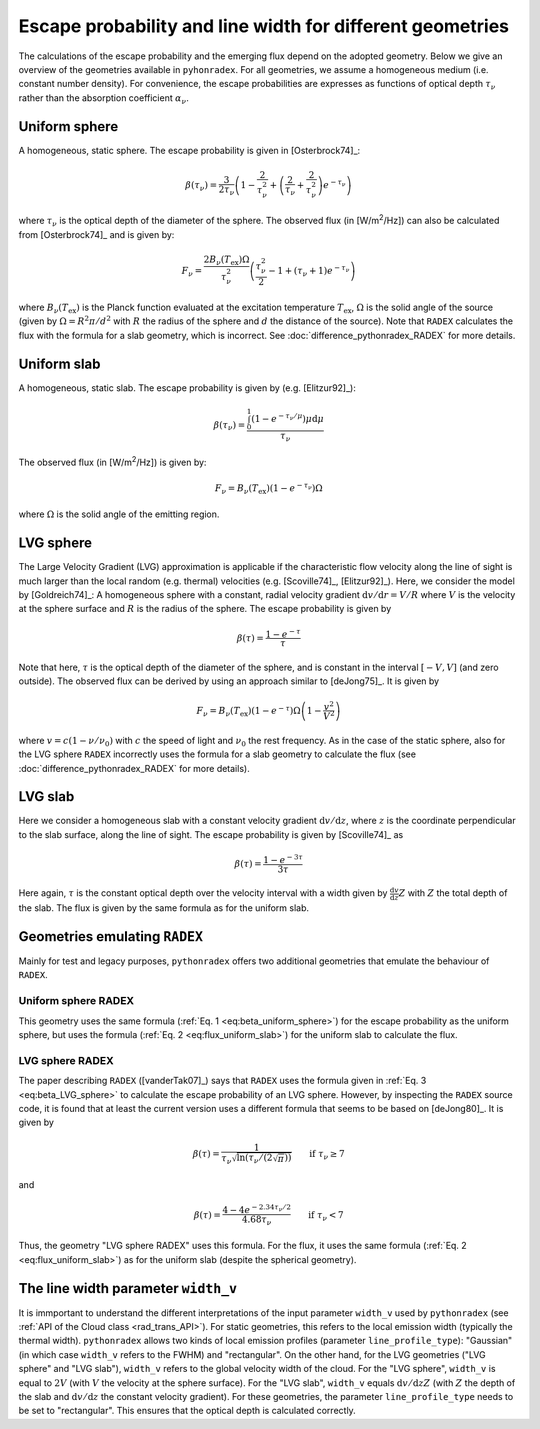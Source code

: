 .. _geometry:

Escape probability and line width for different geometries
====================================================================

The calculations of the escape probability and the emerging flux depend on the adopted geometry. Below we give an overview of the geometries available in ``pyhonradex``. For all geometries, we assume a homogeneous medium (i.e. constant number density). For convenience, the escape probabilities are expresses as functions of optical depth :math:`\tau_\nu` rather than the absorption coefficient :math:`\alpha_\nu`.

Uniform sphere
----------------------
A homogeneous, static sphere. The escape probability is given in [Osterbrock74]_:

.. math::
    :name: eq:beta_uniform_sphere

    \beta(\tau_\nu) = \frac{3}{2\tau_\nu}\left(1-\frac{2}{\tau_\nu^2}+\left(\frac{2}{\tau_\nu}+\frac{2}{\tau_\nu^2}\right) e^{-\tau_\nu}\right)

where :math:`\tau_\nu` is the optical depth of the diameter of the sphere. The observed flux (in [W/m\ :sup:`2`/Hz]) can also be calculated from [Osterbrock74]_ and is given by:

.. math::

    F_\nu = \frac{2B_\nu(T_\mathrm{ex})\Omega}{\tau_\nu^2}\left(\frac{\tau_\nu^2}{2}-1+(\tau_\nu+1)e^{-\tau_\nu}\right)

where :math:`B_\nu(T_\mathrm{ex})` is the Planck function evaluated at the excitation temperature :math:`T_\mathrm{ex}`, :math:`\Omega` is the solid angle of the source (given by :math:`\Omega=R^2\pi/d^2` with :math:`R` the radius of the sphere and :math:`d` the distance of the source). Note that ``RADEX`` calculates the flux with the formula for a slab geometry, which is incorrect. See :doc:`difference_pythonradex_RADEX` for more details.

Uniform slab
----------------------
A homogeneous, static slab. The escape probability is given by (e.g. [Elitzur92]_):

.. math::

    \beta(\tau_\nu) = \frac{\int_0^1 (1-e^{-\tau_\nu/\mu})\mu\mathrm{d}\mu}{\tau_\nu}

The observed flux (in [W/m\ :sup:`2`/Hz]) is given by:

.. math::
    :name: eq:flux_uniform_slab

    F_\nu = B_\nu(T_\mathrm{ex})(1-e^{-\tau_\nu})\Omega

where :math:`\Omega` is the solid angle of the emitting region.


LVG sphere
-------------------
The Large Velocity Gradient (LVG) approximation is applicable if the characteristic flow velocity along the line of sight is much larger than the local random (e.g. thermal) velocities (e.g. [Scoville74]_, [Elitzur92]_). Here, we consider the model by [Goldreich74]_: A homogeneous sphere with a constant, radial velocity gradient :math:`\mathrm{d}v/\mathrm{d}r=V/R` where :math:`V` is the velocity at the sphere surface and :math:`R` is the radius of the sphere. The escape probability is given by

.. math::
    :name: eq:beta_LVG_sphere

    \beta(\tau) = \frac{1-e^{-\tau}}{\tau}

Note that here, :math:`\tau` is the optical depth of the diameter of the sphere, and is constant in the interval :math:`[-V,V]` (and zero outside). The observed flux can be derived by using an approach similar to [deJong75]_. It is given by

.. math::

    F_\nu = B_\nu(T_\mathrm{ex})(1-e^{-\tau})\Omega\left(1-\frac{v^2}{V^2}\right)

where :math:`v=c(1-\nu/\nu_0)` with :math:`c` the speed of light and :math:`\nu_0` the rest frequency. As in the case of the static sphere, also for the LVG sphere ``RADEX`` incorrectly uses the formula for a slab geometry to calculate the flux (see :doc:`difference_pythonradex_RADEX` for more details).


LVG slab
-------------------
Here we consider a homogeneous slab with a constant velocity gradient :math:`\mathrm{d}v/\mathrm{d}z`, where :math:`z` is the coordinate perpendicular to the slab surface, along the line of sight. The escape probability is given by [Scoville74]_ as

.. math::

    \beta(\tau) = \frac{1-e^{-3\tau}}{3\tau}

Here again, :math:`\tau` is the constant optical depth over the velocity interval with a width given by :math:`\frac{\mathrm{d}v}{\mathrm{d}z}Z` with :math:`Z` the total depth of the slab. The flux is given by the same formula as for the uniform slab.

Geometries emulating ``RADEX``
-------------------------------------
Mainly for test and legacy purposes, ``pythonradex`` offers two additional geometries that emulate the behaviour of ``RADEX``.

Uniform sphere RADEX
^^^^^^^^^^^^^^^^^^^^^^^^^^^^^^^^
This geometry uses the same formula (:ref:`Eq. 1 <eq:beta_uniform_sphere>`) for the escape probability as the uniform sphere, but uses the formula (:ref:`Eq. 2 <eq:flux_uniform_slab>`) for the uniform slab to calculate the flux.


LVG sphere RADEX
^^^^^^^^^^^^^^^^^^^^^^^^^^^^^^^^
The paper describing ``RADEX`` ([vanderTak07]_) says that ``RADEX`` uses the formula given in :ref:`Eq. 3 <eq:beta_LVG_sphere>` to calculate the escape probability of an LVG sphere. However, by inspecting the ``RADEX`` source code, it is found that at least the current version uses a different formula that seems to be based on [deJong80]_. It is given by

.. math::

    \beta(\tau) = \frac{1}{\tau_\nu\sqrt{\ln(\tau_\nu/(2\sqrt{\pi}))}} \qquad \text{if } \tau_\nu\geq 7

and

.. math::

    \beta(\tau) = \frac{4-4e^{-2.34\tau_\nu/2}}{4.68\tau_\nu} \qquad \text{if } \tau_\nu< 7

Thus, the geometry "LVG sphere RADEX" uses this formula. For the flux, it uses the same formula (:ref:`Eq. 2 <eq:flux_uniform_slab>`) as for the uniform slab (despite the spherical geometry).

The line width parameter ``width_v``
------------------------------------------
It is immportant to understand the different interpretations of the input parameter ``width_v`` used by ``pythonradex`` (see :ref:`API of the Cloud class <rad_trans_API>`). For static geometries, this refers to the local emission width (typically the thermal width). ``pythonradex`` allows two kinds of local emission profiles (parameter ``line_profile_type``): "Gaussian" (in which case ``width_v`` refers to the FWHM) and "rectangular". On the other hand, for the LVG geometries ("LVG sphere" and "LVG slab"), ``width_v`` refers to the global velocity width of the cloud. For the "LVG sphere", ``width_v`` is equal to :math:`2V` (with :math:`V` the velocity at the sphere surface). For the "LVG slab", ``width_v`` equals :math:`\mathrm{d}v/\mathrm{d}zZ` (with :math:`Z` the depth of the slab and :math:`\mathrm{d}v/\mathrm{d}z` the constant velocity gradient). For these geometries, the parameter ``line_profile_type`` needs to be set to "rectangular". This ensures that the optical depth is calculated correctly.
